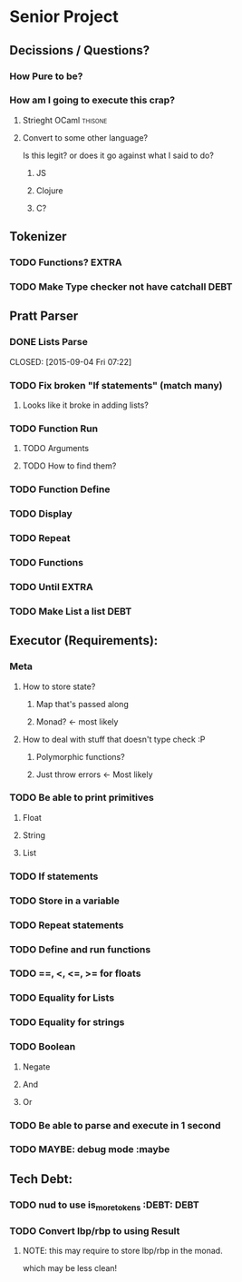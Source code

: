*  Senior Project 
** Decissions / Questions?
*** How Pure to be?
*** How am I going to execute this crap?
**** Strieght OCaml :thisone:
**** Convert to some other language?
Is this legit? or does it go against what I said to do?
***** JS
***** Clojure
***** C?
** Tokenizer
*** TODO Functions?  :EXTRA:
*** TODO Make Type checker not have catchall                         :DEBT:
** Pratt Parser
*** DONE Lists Parse

CLOSED: [2015-09-04 Fri 07:22]
:PROPERTIES:
:Effort:
:END:
:LOGBOOK:
CLOCK: [2015-09-03 Thu 21:02]--[2015-09-03 Thu 21:27] =>  0:25
:END:
*** TODO Fix broken "If statements" (match many)
**** Looks like it broke in adding lists?
*** TODO Function Run 
***** TODO Arguments
***** TODO How to find them?
*** TODO Function Define
*** TODO Display
*** TODO Repeat
*** TODO Functions
*** TODO Until :EXTRA:
*** TODO Make List a list :DEBT:
** Executor (Requirements):
*** Meta
**** How to store state?
***** Map that's passed along
***** Monad? <- most likely
**** How to deal with stuff that doesn't type check :P
***** Polymorphic functions?
***** Just throw errors <- Most likely
*** TODO Be able to print primitives
**** Float
**** String
**** List
*** TODO If statements
*** TODO Store in a variable
*** TODO Repeat statements
*** TODO Define and run functions
*** TODO ==, <, <=, >= for floats
*** TODO Equality for Lists
*** TODO Equality for strings
*** TODO Boolean
**** Negate
**** And
**** Or
*** TODO Be able to parse and execute in 1 second
*** TODO MAYBE: debug mode :maybe
** Tech Debt:
*** TODO nud to use is_more_tokens :DEBT:                              :DEBT: 
*** TODO Convert lbp/rbp to using Result
**** NOTE: this may require to store lbp/rbp in the monad.
which may be less clean!
